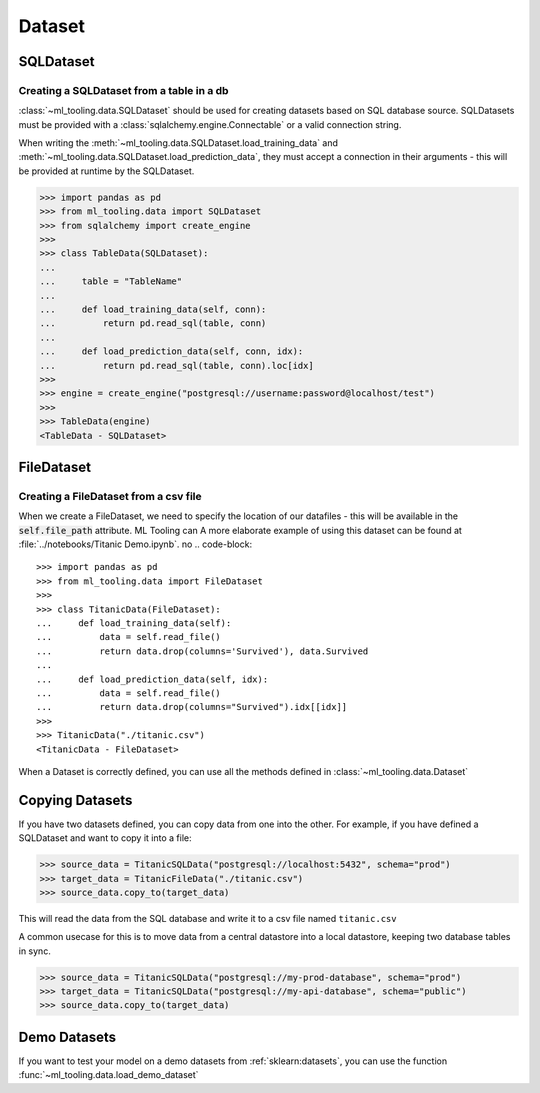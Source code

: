 Dataset
=======

SQLDataset
----------

Creating a SQLDataset from a table in a db
~~~~~~~~~~~~~~~~~~~~~~~~~~~~~~~~~~~~~~~~~~

:class:`~ml_tooling.data.SQLDataset` should be used for creating datasets based on SQL database source.
SQLDatasets must be provided with a :class:`sqlalchemy.engine.Connectable` or a valid connection string.

When writing the :meth:`~ml_tooling.data.SQLDataset.load_training_data`
and :meth:`~ml_tooling.data.SQLDataset.load_prediction_data`, they must accept a connection in their arguments - this
will be provided at runtime by the SQLDataset.

.. code-block::

    >>> import pandas as pd
    >>> from ml_tooling.data import SQLDataset
    >>> from sqlalchemy import create_engine
    >>>
    >>> class TableData(SQLDataset):
    ...
    ...     table = "TableName"
    ...
    ...     def load_training_data(self, conn):
    ...         return pd.read_sql(table, conn)
    ...
    ...     def load_prediction_data(self, conn, idx):
    ...         return pd.read_sql(table, conn).loc[idx]
    >>>
    >>> engine = create_engine("postgresql://username:password@localhost/test")
    >>>
    >>> TableData(engine)
    <TableData - SQLDataset>


FileDataset
-----------

Creating a FileDataset from a csv file
~~~~~~~~~~~~~~~~~~~~~~~~~~~~~~~~~~~~~~

When we create a FileDataset, we need to specify the location of our datafiles -
this will be available in the :code:`self.file_path` attribute. ML Tooling can
A more elaborate example of using this dataset can be found at :file:`../notebooks/Titanic Demo.ipynb`.
no
.. code-block::

    >>> import pandas as pd
    >>> from ml_tooling.data import FileDataset
    >>>
    >>> class TitanicData(FileDataset):
    ...     def load_training_data(self):
    ...         data = self.read_file()
    ...         return data.drop(columns='Survived'), data.Survived
    ...
    ...     def load_prediction_data(self, idx):
    ...         data = self.read_file()
    ...         return data.drop(columns="Survived").idx[[idx]]
    >>>
    >>> TitanicData("./titanic.csv")
    <TitanicData - FileDataset>

When a Dataset is correctly defined, you can use all the methods defined in :class:`~ml_tooling.data.Dataset`

Copying Datasets
----------------

If you have two datasets defined, you can copy data from one into the other. For example, if you have defined
a SQLDataset and want to copy it into a file:

.. code-block::

    >>> source_data = TitanicSQLData("postgresql://localhost:5432", schema="prod")
    >>> target_data = TitanicFileData("./titanic.csv")
    >>> source_data.copy_to(target_data)

This will read the data from the SQL database and write it to a csv file named ``titanic.csv``

A common usecase for this is to move data from a central datastore into a local datastore, keeping two
database tables in sync.

.. code-block::

    >>> source_data = TitanicSQLData("postgresql://my-prod-database", schema="prod")
    >>> target_data = TitanicSQLData("postgresql://my-api-database", schema="public")
    >>> source_data.copy_to(target_data)

Demo Datasets
----------------

If you want to test your model on a demo datasets from :ref:`sklearn:datasets`, you can use the function
:func:`~ml_tooling.data.load_demo_dataset`

.. doctest::

    >>> from ml_tooling.data import load_demo_dataset
    >>>
    >>> california_data = load_demo_dataset("california")
    >>> # Remember to setup a train test split!
    >>> california_data.create_train_test()
    <CaliforniaData - Dataset>
